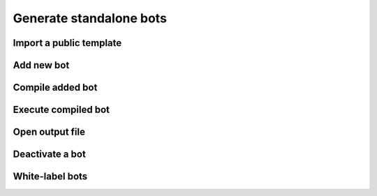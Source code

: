 Generate standalone bots
========================

Import a public template
------------------------

.. image:: ../Images/Screenshot_54.png

.. image:: ../Images/Screenshot_55.png

Add new bot
-----------

.. image:: ../Images/Screenshot_56.png

.. image:: ../Images/Screenshot_57.png

.. image:: ../Images/Screenshot_58.png

Compile added bot
-----------------

.. image:: ../Images/Screenshot_59.png

Execute compiled bot
--------------------

.. image:: ../Images/Screenshot_60.png

.. image:: ../Images/Screenshot_61.png

.. image:: ../Images/Screenshot_66.png

Open output file
----------------

.. image:: ../Images/Screenshot_62.png

.. image:: ../Images/Screenshot_63.png

Deactivate a bot
----------------

.. image:: ../Images/Screenshot_64.png

.. image:: ../Images/Screenshot_65.png

White-label bots
----------------

.. image:: ../Images/Screenshot_108.png

.. image:: ../Images/Screenshot_109.png
